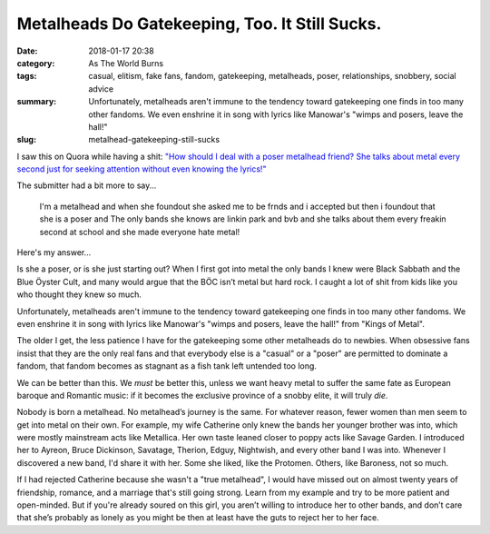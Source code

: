 Metalheads Do Gatekeeping, Too. It Still Sucks.
###############################################

:date: 2018-01-17 20:38
:category: As The World Burns
:tags: casual, elitism, fake fans, fandom, gatekeeping, metalheads, poser, relationships, snobbery, social advice
:summary: Unfortunately, metalheads aren't immune to the tendency toward gatekeeping one finds in too many other fandoms. We even enshrine it in song with lyrics like Manowar's "wimps and posers, leave the hall!"
:slug: metalhead-gatekeeping-still-sucks


I saw this on Quora while having a shit: `"How should I deal with a poser metalhead friend? She talks about metal every second just for seeking attention without even knowing the lyrics!" <https://www.quora.com/How-should-I-deal-with-a-poser-metalhead-friend-She-talks-about-metal-every-second-just-for-seeking-attention-without-even-knowing-the-lyrics>`_

The submitter had a bit more to say...

    I'm a metalhead and when she foundout she asked me to be frnds and i accepted but then i foundout that she is a poser and The only bands she knows are linkin park and bvb and she talks about them every freakin second at school and she made everyone hate metal!

Here's my answer...

Is she a poser, or is she just starting out? When I first got into metal the only bands I knew were Black Sabbath and the Blue Öyster Cult, and many would argue that the BÖC isn’t metal but hard rock. I caught a lot of shit from kids like you who thought they knew so much.

Unfortunately, metalheads aren't immune to the tendency toward gatekeeping one finds in too many other fandoms.  We even enshrine it in song with lyrics like Manowar's "wimps and posers, leave the hall!" from "Kings of Metal".

The older I get, the less patience I have for the gatekeeping some other metalheads do to newbies. When obsessive fans insist that they are the only real fans and that everybody else is a "casual" or a "poser" are permitted to dominate a fandom, that fandom becomes as stagnant as a fish tank left untended too long.

We can be better than this. We *must* be better this, unless we want heavy metal to suffer the same fate as European baroque and Romantic music: if it becomes the exclusive province of a snobby elite, it will truly *die*.

Nobody is born a metalhead. No metalhead’s journey is the same. For whatever reason, fewer women than men seem to get into metal on their own. For example, my wife Catherine only knew the bands her younger brother was into, which were mostly mainstream acts like Metallica. Her own taste leaned closer to poppy acts like Savage Garden. I introduced her to Ayreon, Bruce Dickinson, Savatage, Therion, Edguy, Nightwish, and every other band I was into. Whenever I discovered a new band, I'd share it with her. Some she liked, like the Protomen. Others, like Baroness, not so much.

If I had rejected Catherine because she wasn't a "true metalhead", I would have missed out on almost twenty years of friendship, romance, and a marriage that's still going strong. Learn from my example and try to be more patient and open-minded. But if you're already soured on this girl, you aren’t willing to introduce her to other bands, and don’t care that she’s probably as lonely as you might be then at least have the guts to reject her to her face.